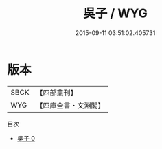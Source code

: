 #+TITLE: 吳子 / WYG

#+DATE: 2015-09-11 03:51:02.405731
* 版本
 |      SBCK|【四部叢刊】  |
 |       WYG|【四庫全書・文淵閣】|
目次
 - [[file:KR3b0004_000.txt][吳子 0]]
